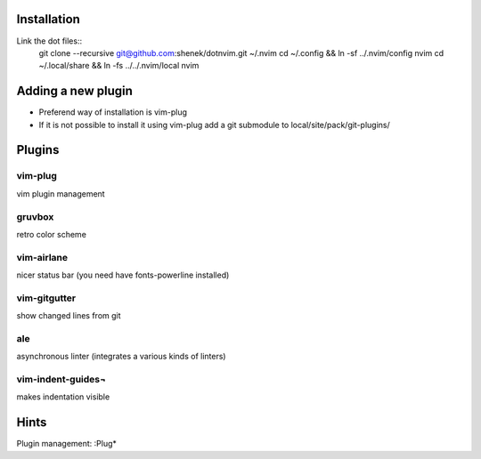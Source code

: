 Installation
============

Link the dot files::
    git clone --recursive git@github.com:shenek/dotnvim.git ~/.nvim
    cd ~/.config && ln -sf ../.nvim/config nvim
    cd ~/.local/share && ln -fs ../../.nvim/local nvim

Adding a new plugin
===================
* Preferend way of installation is vim-plug
* If it is not possible to install it using vim-plug
  add a git submodule to local/site/pack/git-plugins/


Plugins
=======

vim-plug
--------
vim plugin management

gruvbox
-------
retro color scheme

vim-airlane
-----------
nicer status bar (you need have fonts-powerline installed)

vim-gitgutter
-------------
show changed lines from git

ale
---
asynchronous linter (integrates a various kinds of linters)

vim-indent-guides¬
-----------------
makes indentation visible

Hints
=====
Plugin management:
:Plug*
